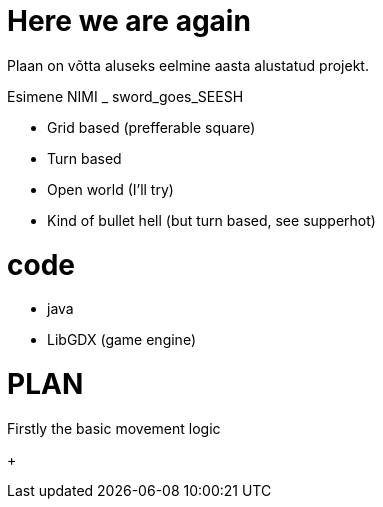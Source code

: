# Here we are again  

Plaan on võtta aluseks eelmine aasta alustatud projekt.

Esimene NIMI _ sword_goes_SEESH

* Grid based (prefferable square)
* Turn based 
* Open world (I'll try)
* Kind of bullet hell (but turn based, see supperhot)

# code 
    * java
    * LibGDX (game engine)


# PLAN

Firstly the basic movement logic 

+ 
